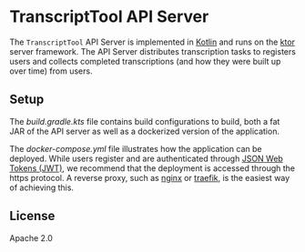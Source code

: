 * TranscriptTool API Server
The =TranscriptTool= API Server is implemented in [[https://kotlinlang.org/][Kotlin]] and runs on the [[https://ktor.io/][ktor]] server framework. The API Server distributes transcription tasks to registers users and collects completed transcriptions (and how they were built up over time) from users.

** Setup
The [[build.gradle.kts][build.gradle.kts]] file contains build configurations to build, both a fat JAR of the API server as well as a dockerized version of the application.

The [[docker-compose.yml]] file illustrates how the application can be deployed. While users register and are authenticated through [[https://ktor.io/docs/jwt.html][JSON Web Tokens (JWT)]], we recommend that the deployment is accessed through the https protocol. A reverse proxy, such as [[https://www.nginx.com/][nginx]] or [[https://traefik.io/traefik/][traefik]], is the easiest way of achieving this.

** License
Apache 2.0
